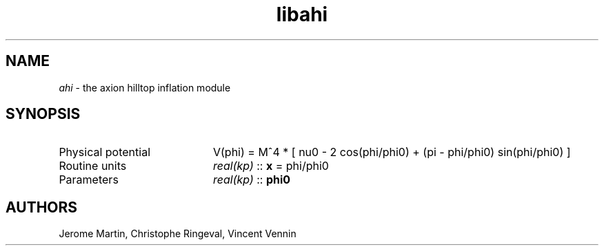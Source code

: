 .TH libahi 3 "April 25, 2016" "libaspic" "Module convention" 

.SH NAME
.I ahi
- the axion hilltop inflation module

.SH SYNOPSIS
.TP 20
Physical potential
V(phi) = M^4 * [ nu0 - 2 cos(phi/phi0) + (pi - phi/phi0) sin(phi/phi0) ]

.TP
Routine units
.I real(kp)
::
.B x
= phi/phi0
.TP
Parameters
.I real(kp)
::
.B phi0


.SH AUTHORS
Jerome Martin, Christophe Ringeval, Vincent Vennin
